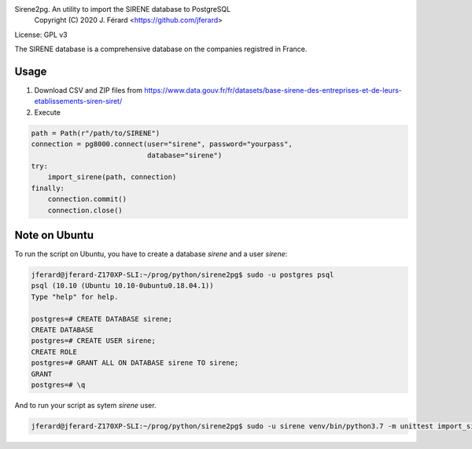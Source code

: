 Sirene2pg. An utility to import the SIRENE database to PostgreSQL
     Copyright (C) 2020 J. Férard <https://github.com/jferard>

License: GPL v3

The SIRENE database is a comprehensive database on the companies registred in France.

Usage
~~~~~
1. Download CSV and ZIP files from https://www.data.gouv.fr/fr/datasets/base-sirene-des-entreprises-et-de-leurs-etablissements-siren-siret/

2. Execute

.. code:: python

        path = Path(r"/path/to/SIRENE")
        connection = pg8000.connect(user="sirene", password="yourpass",
                                    database="sirene")
        try:
            import_sirene(path, connection)
        finally:
            connection.commit()
            connection.close()



Note on Ubuntu
~~~~~~~~~~~~~~
To run the script on Ubuntu, you have to create a database `sirene` and a user `sirene`:

.. code:: bash

    jferard@jferard-Z170XP-SLI:~/prog/python/sirene2pg$ sudo -u postgres psql
    psql (10.10 (Ubuntu 10.10-0ubuntu0.18.04.1))
    Type "help" for help.

    postgres=# CREATE DATABASE sirene;
    CREATE DATABASE
    postgres=# CREATE USER sirene;
    CREATE ROLE
    postgres=# GRANT ALL ON DATABASE sirene TO sirene;
    GRANT
    postgres=# \q

And to run your script as sytem `sirene` user.

.. code:: bash

    jferard@jferard-Z170XP-SLI:~/prog/python/sirene2pg$ sudo -u sirene venv/bin/python3.7 -m unittest import_sirene_test.py

